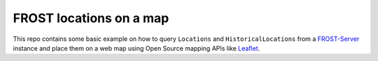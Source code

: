 ========================
FROST locations on a map
========================

This repo contains some basic example on how to query ``Locations`` and ``HistoricalLocations``
from a `FROST-Server <https://github.com/FraunhoferIOSB/FROST-Server>`_ instance and place them
on a web map using Open Source mapping APIs like `Leaflet <https://leafletjs.com/>`_.

